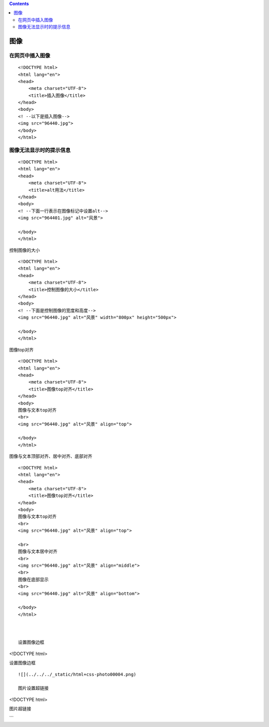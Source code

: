 .. contents::
   :depth: 3
..

图像
====

在网页中插入图像
----------------

::

   <!DOCTYPE html>
   <html lang="en">
   <head>
       <meta charset="UTF-8">
       <title>插入图像</title>
   </head>
   <body>
   <! --以下是插入图像-->
   <img src="96440.jpg">
   </body>
   </html>

|image0|

图像无法显示时的提示信息
------------------------

::

   <!DOCTYPE html>
   <html lang="en">
   <head>
       <meta charset="UTF-8">
       <title>alt用法</title>
   </head>
   <body>
   <! --下面一行表示在图像标记中设置alt-->
   <img src="964401.jpg" alt="风景">

   </body>
   </html>

|image1|

控制图像的大小

::

   <!DOCTYPE html>
   <html lang="en">
   <head>
       <meta charset="UTF-8">
       <title>控制图像的大小</title>
   </head>
   <body>
   <! --下面是控制图像的宽度和高度-->
   <img src="96440.jpg" alt="风景" width="800px" height="500px">

   </body>
   </html>

图像top对齐

::

   <!DOCTYPE html>
   <html lang="en">
   <head>
       <meta charset="UTF-8">
       <title>图像top对齐</title>
   </head>
   <body>
   图像与文本top对齐
   <br>
   <img src="96440.jpg" alt="风景" align="top">

   </body>
   </html>

|image2|

图像与文本顶部对齐、居中对齐、底部对齐

::

   <!DOCTYPE html>
   <html lang="en">
   <head>
       <meta charset="UTF-8">
       <title>图像top对齐</title>
   </head>
   <body>
   图像与文本top对齐
   <br>
   <img src="96440.jpg" alt="风景" align="top">

   <br>
   图像与文本居中对齐
   <br>
   <img src="96440.jpg" alt="风景" align="middle">
   <br>
   图像在底部显示
   <br>
   <img src="96440.jpg" alt="风景" align="bottom">

   </body>
   </html>



   设置图像边框

<!DOCTYPE html>

.. raw:: html

   <html lang="en">

.. raw:: html

   <head>

.. raw:: html

   <meta charset="UTF-8">

.. raw:: html

   <title>

设置图像边框

.. raw:: html

   </title>

.. raw:: html

   </head>

.. raw:: html

   <body>

.. raw:: html

   </body>

.. raw:: html

   </html>

::

   ![](../../../_static/html+css-photo00004.png)

   图片设置超链接

<!DOCTYPE html>

.. raw:: html

   <html lang="en">

.. raw:: html

   <head>

.. raw:: html

   <meta charset="UTF-8">

.. raw:: html

   <title>

图片超链接

.. raw:: html

   </title>

.. raw:: html

   </head>

.. raw:: html

   <body>

.. raw:: html

   </body>

.. raw:: html

   </html>

\``\`

.. |image0| image:: ../../../_static/html+css-photo001.png
.. |image1| image:: ../../../_static/html+css-photo0002.png
.. |image2| image:: ../../../_static/html+css-photo000003.png
